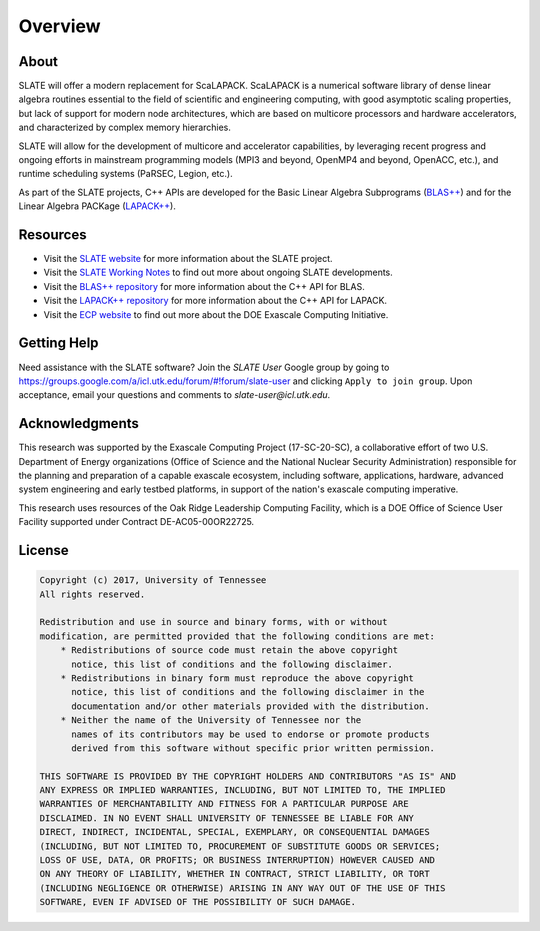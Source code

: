 
Overview
========

About
-----

SLATE will offer a modern replacement for ScaLAPACK.
ScaLAPACK is a numerical software library of dense linear algebra routines
essential to the field of scientific and engineering computing,
with good asymptotic scaling properties, but lack of support for modern node architectures,
which are based on multicore processors and hardware accelerators,
and characterized by complex memory hierarchies.

SLATE will allow for the development of multicore and accelerator capabilities,
by leveraging recent progress and ongoing efforts in mainstream programming models
(MPI3 and beyond, OpenMP4 and beyond, OpenACC, etc.), and runtime scheduling systems
(PaRSEC, Legion, etc.).

As part of the SLATE projects, C++ APIs are developed for the
Basic Linear Algebra Subprograms
(`BLAS++ <https://bitbucket.org/icl/blaspp>`_) and for the Linear Algebra PACKage
(`LAPACK++ <https://bitbucket.org/icl/lapackpp>`_).


Resources
---------

* Visit the `SLATE website <http://icl.utk.edu/slate/>`_ for more information about the SLATE project.
* Visit the `SLATE Working Notes <http://www.icl.utk.edu/publications/series/swans>`_ to find out more about ongoing SLATE developments.
* Visit the `BLAS++ repository <https://bitbucket.org/icl/blaspp>`_ for more information about the C++ API for BLAS.
* Visit the `LAPACK++ repository <https://bitbucket.org/icl/lapackpp>`_ for more information about the C++ API for LAPACK.
* Visit the `ECP website <https://exascaleproject.org>`_ to find out more about the DOE Exascale Computing Initiative.

Getting Help
------------

Need assistance with the SLATE software?
Join the *SLATE User* Google group by going to
https://groups.google.com/a/icl.utk.edu/forum/#!forum/slate-user
and clicking ``Apply to join group``.
Upon acceptance, email your questions and comments to *slate-user@icl.utk.edu*.

Acknowledgments
---------------

This research was supported by the Exascale Computing Project (17-SC-20-SC),
a collaborative effort of two U.S. Department of Energy organizations
(Office of Science and the National Nuclear Security Administration)
responsible for the planning and preparation of a capable exascale ecosystem,
including software, applications, hardware, advanced system engineering
and early testbed platforms, in support of the nation's exascale computing imperative.

This research uses resources of the Oak Ridge Leadership Computing Facility,
which is a DOE Office of Science User Facility supported under Contract DE-AC05-00OR22725.

License
-------

.. code-block:: console

    Copyright (c) 2017, University of Tennessee
    All rights reserved.

    Redistribution and use in source and binary forms, with or without
    modification, are permitted provided that the following conditions are met:
        * Redistributions of source code must retain the above copyright
          notice, this list of conditions and the following disclaimer.
        * Redistributions in binary form must reproduce the above copyright
          notice, this list of conditions and the following disclaimer in the
          documentation and/or other materials provided with the distribution.
        * Neither the name of the University of Tennessee nor the
          names of its contributors may be used to endorse or promote products
          derived from this software without specific prior written permission.

    THIS SOFTWARE IS PROVIDED BY THE COPYRIGHT HOLDERS AND CONTRIBUTORS "AS IS" AND
    ANY EXPRESS OR IMPLIED WARRANTIES, INCLUDING, BUT NOT LIMITED TO, THE IMPLIED
    WARRANTIES OF MERCHANTABILITY AND FITNESS FOR A PARTICULAR PURPOSE ARE
    DISCLAIMED. IN NO EVENT SHALL UNIVERSITY OF TENNESSEE BE LIABLE FOR ANY
    DIRECT, INDIRECT, INCIDENTAL, SPECIAL, EXEMPLARY, OR CONSEQUENTIAL DAMAGES
    (INCLUDING, BUT NOT LIMITED TO, PROCUREMENT OF SUBSTITUTE GOODS OR SERVICES;
    LOSS OF USE, DATA, OR PROFITS; OR BUSINESS INTERRUPTION) HOWEVER CAUSED AND
    ON ANY THEORY OF LIABILITY, WHETHER IN CONTRACT, STRICT LIABILITY, OR TORT
    (INCLUDING NEGLIGENCE OR OTHERWISE) ARISING IN ANY WAY OUT OF THE USE OF THIS
    SOFTWARE, EVEN IF ADVISED OF THE POSSIBILITY OF SUCH DAMAGE.
